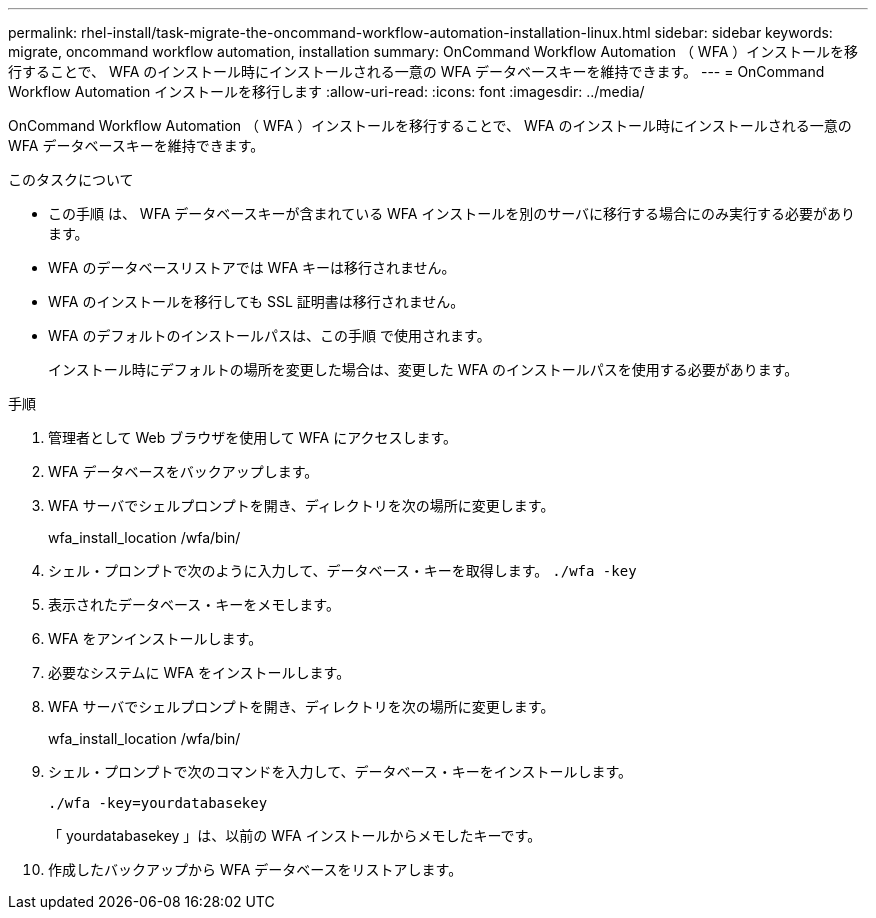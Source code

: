 ---
permalink: rhel-install/task-migrate-the-oncommand-workflow-automation-installation-linux.html 
sidebar: sidebar 
keywords: migrate, oncommand workflow automation, installation 
summary: OnCommand Workflow Automation （ WFA ）インストールを移行することで、 WFA のインストール時にインストールされる一意の WFA データベースキーを維持できます。 
---
= OnCommand Workflow Automation インストールを移行します
:allow-uri-read: 
:icons: font
:imagesdir: ../media/


[role="lead"]
OnCommand Workflow Automation （ WFA ）インストールを移行することで、 WFA のインストール時にインストールされる一意の WFA データベースキーを維持できます。

.このタスクについて
* この手順 は、 WFA データベースキーが含まれている WFA インストールを別のサーバに移行する場合にのみ実行する必要があります。
* WFA のデータベースリストアでは WFA キーは移行されません。
* WFA のインストールを移行しても SSL 証明書は移行されません。
* WFA のデフォルトのインストールパスは、この手順 で使用されます。
+
インストール時にデフォルトの場所を変更した場合は、変更した WFA のインストールパスを使用する必要があります。



.手順
. 管理者として Web ブラウザを使用して WFA にアクセスします。
. WFA データベースをバックアップします。
. WFA サーバでシェルプロンプトを開き、ディレクトリを次の場所に変更します。
+
wfa_install_location /wfa/bin/

. シェル・プロンプトで次のように入力して、データベース・キーを取得します。 `./wfa -key`
. 表示されたデータベース・キーをメモします。
. WFA をアンインストールします。
. 必要なシステムに WFA をインストールします。
. WFA サーバでシェルプロンプトを開き、ディレクトリを次の場所に変更します。
+
wfa_install_location /wfa/bin/

. シェル・プロンプトで次のコマンドを入力して、データベース・キーをインストールします。
+
`./wfa -key=yourdatabasekey`

+
「 yourdatabasekey 」は、以前の WFA インストールからメモしたキーです。

. 作成したバックアップから WFA データベースをリストアします。

